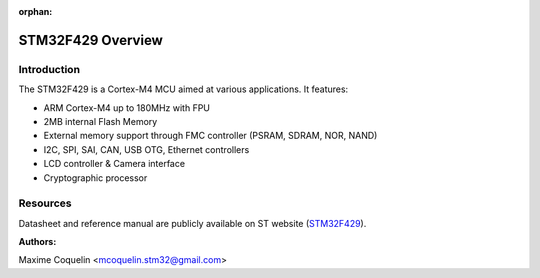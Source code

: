 :orphan:

STM32F429 Overview
==================

Introduction
------------

The STM32F429 is a Cortex-M4 MCU aimed at various applications.
It features:

- ARM Cortex-M4 up to 180MHz with FPU
- 2MB internal Flash Memory
- External memory support through FMC controller (PSRAM, SDRAM, NOR, NAND)
- I2C, SPI, SAI, CAN, USB OTG, Ethernet controllers
- LCD controller & Camera interface
- Cryptographic processor

Resources
---------

Datasheet and reference manual are publicly available on ST website (STM32F429_).

.. _STM32F429: http://www.st.com/web/en/catalog/mmc/FM141/SC1169/SS1577/LN1806?ecmp=stm32f429-439_pron_pr-ces2014_nov2013

:Authors:

Maxime Coquelin <mcoquelin.stm32@gmail.com>
